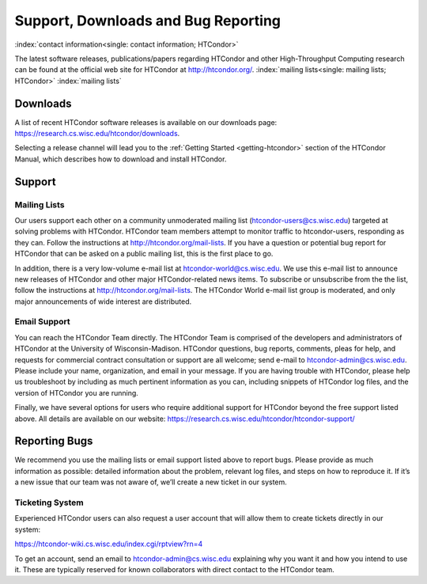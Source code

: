 Support, Downloads and Bug Reporting
====================================

:index:`contact information<single: contact information; HTCondor>`

The latest software releases, publications/papers regarding HTCondor and
other High-Throughput Computing research can be found at the official
web site for HTCondor at
`http://htcondor.org/ <http://htcondor.org/>`_.
:index:`mailing lists<single: mailing lists; HTCondor>` :index:`mailing lists`


Downloads
---------

A list of recent HTCondor software releases is available on our downloads page: 
https://research.cs.wisc.edu/htcondor/downloads.

Selecting a release channel will lead you to the 
:ref:`Getting Started <getting-htcondor>` section of the HTCondor Manual, which describes 
how to download and install HTCondor.

Support
-------

Mailing Lists
'''''''''''''

Our users support each other on a community unmoderated mailing list
(htcondor-users@cs.wisc.edu) targeted at solving problems with
HTCondor. HTCondor team members attempt to monitor traffic to
htcondor-users, responding as they can. Follow the instructions at
http://htcondor.org/mail-lists.
If you have a question or potential bug report for HTCondor that
can be asked on a public mailing list, this is the first place to go.

In addition, there is a very low-volume e-mail list at htcondor-world@cs.wisc.edu.
We use this e-mail list to announce new releases of
HTCondor and other major HTCondor-related news items. To subscribe or
unsubscribe from the the list, follow the instructions at
http://htcondor.org/mail-lists.
The HTCondor World e-mail list group is moderated, and only
major announcements of wide interest are distributed.

Email Support
'''''''''''''

You can reach the HTCondor Team directly. The HTCondor Team is
comprised of the developers and administrators of HTCondor at the
University of Wisconsin-Madison. HTCondor questions, bug reports,
comments, pleas for help, and requests for commercial contract 
consultation or support are all welcome; send e-mail to
`htcondor-admin@cs.wisc.edu <mailto:htcondor-admin@cs.wisc.edu>`_.
Please include your name, organization, and email in your
message. If you are having trouble with HTCondor, please help us
troubleshoot by including as much pertinent information as you can,
including snippets of HTCondor log files, and the version
of HTCondor you are running.

Finally, we have several options for users who require additional support for
HTCondor beyond the free support listed above. All details are available on
our website: https://research.cs.wisc.edu/htcondor/htcondor-support/


Reporting Bugs
--------------

We recommend you use the mailing lists or email support listed above to report
bugs. Please provide as much information as possible: detailed information 
about the problem, relevant log files, and steps on how to reproduce it. 
If it’s a new issue that our team was not aware of, we’ll create a new ticket 
in our system.

Ticketing System
''''''''''''''''

Experienced HTCondor users can also request a user account that will allow
them to create tickets directly in our system:

https://htcondor-wiki.cs.wisc.edu/index.cgi/rptview?rn=4

To get an account, send an email to htcondor-admin@cs.wisc.edu explaining why
you want it and how you intend to use it. These are typically reserved for 
known collaborators with direct contact to the HTCondor team.